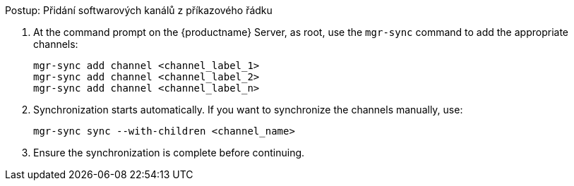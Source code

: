 .Postup: Přidání softwarových kanálů z příkazového řádku
. At the command prompt on the {productname} Server, as root, use the [command]``mgr-sync`` command to add the appropriate channels:
+
----
mgr-sync add channel <channel_label_1>
mgr-sync add channel <channel_label_2>
mgr-sync add channel <channel_label_n>
----
. Synchronization starts automatically. If you want to synchronize the channels manually, use:
+
----
mgr-sync sync --with-children <channel_name>
----
. Ensure the synchronization is complete before continuing.
